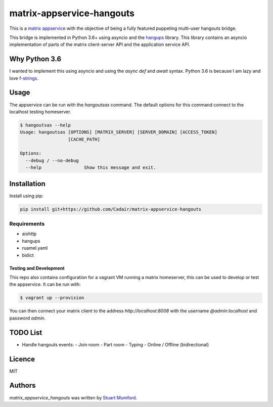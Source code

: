 matrix-appservice-hangouts
==========================

.. image:: https://img.shields.io/pypi/v/matrix-appservice-hangouts.svg
    :target: https://pypi.python.org/pypi/matrix-appservice-hangouts
    :alt: Latest PyPI version

.. image:: https://travis-ci.org/borntyping/cookiecutter-pypackage-minimal.png
   :target: https://travis-ci.org/borntyping/cookiecutter-pypackage-minimal
   :alt: Latest Travis CI build status

This is a `matrix appservice <https://matrix.org/docs/guides/application_services.html>`_
with the objective of being a fully featured puppeting multi-user hangouts bridge.

This bridge is implemented in Python 3.6+ using asyncio and the
`hangups <https://github.com/tdryer/hangups>`_ library. This library contains an
asyncio implementation of parts of the matrix client-server API and the
application service API.


Why Python 3.6
--------------

I wanted to implement this using asyncio and using the `async def` and `await`
syntax. Python 3.6 is because I am lazy and love 
`f-strings <https://www.python.org/dev/peps/pep-0498/)>`_.

Usage
-----

The appservice can be run with the `hangoutsas` command. The default options for
this command connect to the localhost testing homeserver.

.. code-block:: none

  $ hangoutsas --help
  Usage: hangoutsas [OPTIONS] [MATRIX_SERVER] [SERVER_DOMAIN] [ACCESS_TOKEN]
                    [CACHE_PATH]

  Options:
    --debug / --no-debug
    --help                Show this message and exit.

Installation
------------

Install using pip:

.. code-block:: none

   pip install git+https://github.com/Cadair/matrix-appservice-hangouts


Requirements
^^^^^^^^^^^^

* aiohttp
* hangups
* ruamel.yaml
* bidict


Testing and Development
#######################

This repo also contains configuration for a vagrant VM running a matrix
homeserver, this can be used to develop or test the appservice. It can be run
with:

.. code-block:: none

   $ vagrant up --provision

You can then connect your matrix client to the address `http://localhost:8008`
with the username `@admin:localhost` and password `admin`.

TODO List
---------

* Handle hangouts events:
  - Join room
  - Part room
  - Typing
  - Online / Offline (bidirectional)


Licence
-------

MIT

Authors
-------

`matrix_appservice_hangouts` was written by `Stuart Mumford <http://stuartmumford.uk>`_.
